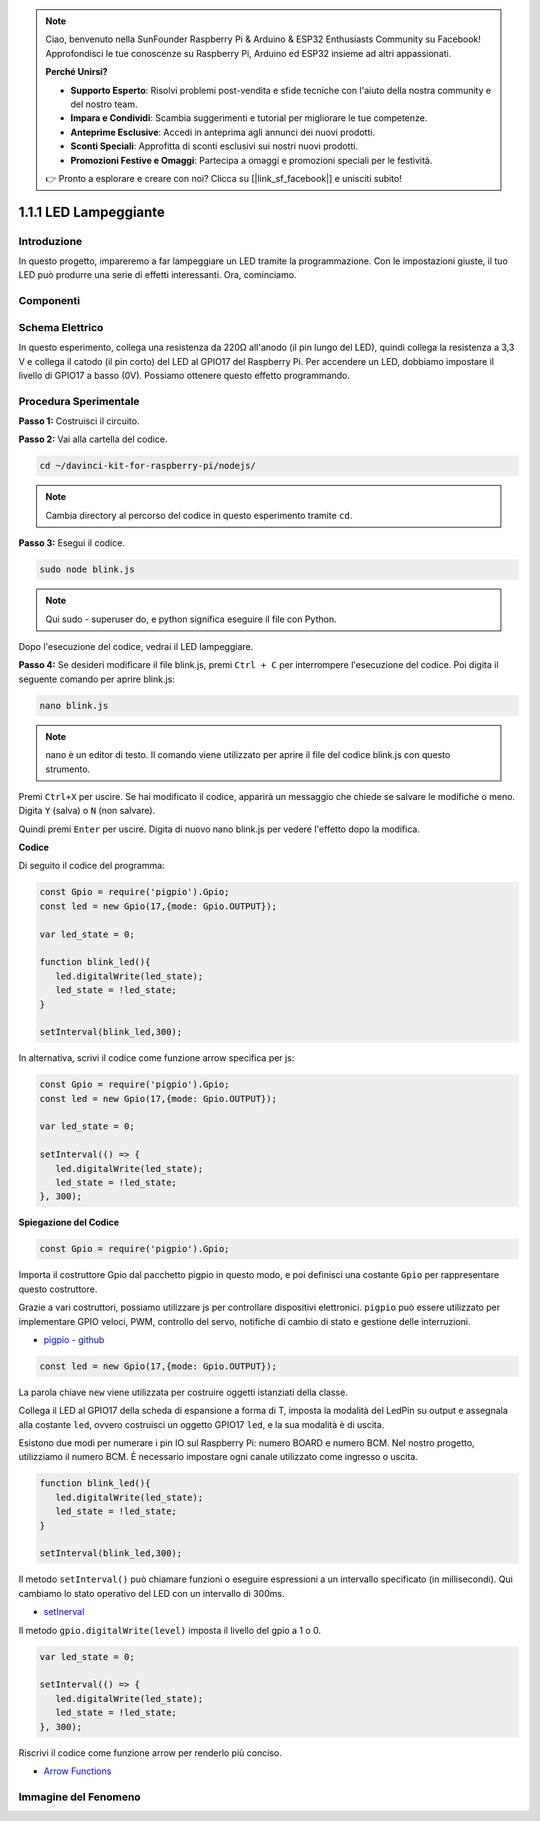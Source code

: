 .. note::

    Ciao, benvenuto nella SunFounder Raspberry Pi & Arduino & ESP32 Enthusiasts Community su Facebook! Approfondisci le tue conoscenze su Raspberry Pi, Arduino ed ESP32 insieme ad altri appassionati.

    **Perché Unirsi?**

    - **Supporto Esperto**: Risolvi problemi post-vendita e sfide tecniche con l'aiuto della nostra community e del nostro team.
    - **Impara e Condividi**: Scambia suggerimenti e tutorial per migliorare le tue competenze.
    - **Anteprime Esclusive**: Accedi in anteprima agli annunci dei nuovi prodotti.
    - **Sconti Speciali**: Approfitta di sconti esclusivi sui nostri nuovi prodotti.
    - **Promozioni Festive e Omaggi**: Partecipa a omaggi e promozioni speciali per le festività.

    👉 Pronto a esplorare e creare con noi? Clicca su [|link_sf_facebook|] e unisciti subito!

1.1.1 LED Lampeggiante
=========================

Introduzione
-----------------

In questo progetto, impareremo a far lampeggiare un LED tramite la programmazione.
Con le impostazioni giuste, il tuo LED può produrre una serie di effetti 
interessanti. Ora, cominciamo.

Componenti
------------------

.. image:: img/blinking_led_list.png
    :width: 800
    :align: center

Schema Elettrico
---------------------

In questo esperimento, collega una resistenza da 220Ω all'anodo (il pin lungo 
del LED), quindi collega la resistenza a 3,3 V e collega il catodo (il pin corto) 
del LED al GPIO17 del Raspberry Pi. Per accendere un LED, dobbiamo impostare il 
livello di GPIO17 a basso (0V). Possiamo ottenere questo effetto programmando.

.. image:: img/image48.png
    :width: 800
    :align: center

Procedura Sperimentale
-----------------------------

**Passo 1:** Costruisci il circuito.

.. image:: img/image49.png
    :width: 800
    :align: center

**Passo 2:** Vai alla cartella del codice.

.. raw:: html

   <run></run>

.. code-block::

   cd ~/davinci-kit-for-raspberry-pi/nodejs/

.. note::
    Cambia directory al percorso del codice in questo esperimento tramite ``cd``.

**Passo 3:** Esegui il codice.

.. raw:: html

   <run></run>

.. code-block::

   sudo node blink.js

.. note::
    Qui sudo - superuser do, e python significa eseguire il file con Python.

Dopo l'esecuzione del codice, vedrai il LED lampeggiare.

**Passo 4:** Se desideri modificare il file blink.js,
premi ``Ctrl + C`` per interrompere l'esecuzione del codice. Poi digita il seguente comando per aprire blink.js:

.. raw:: html

   <run></run>

.. code-block::

   nano blink.js

.. note::
    nano è un editor di testo. Il comando viene utilizzato per aprire il 
    file del codice blink.js con questo strumento.

Premi ``Ctrl+X`` per uscire. Se hai modificato il codice, apparirà un
messaggio che chiede se salvare le modifiche o meno. Digita ``Y`` (salva) 
o ``N`` (non salvare).

Quindi premi ``Enter`` per uscire. Digita di nuovo nano blink.js per
vedere l'effetto dopo la modifica.

**Codice**

Di seguito il codice del programma:

.. code-block:: js

   const Gpio = require('pigpio').Gpio;
   const led = new Gpio(17,{mode: Gpio.OUTPUT});

   var led_state = 0;

   function blink_led(){
      led.digitalWrite(led_state);
      led_state = !led_state;
   }

   setInterval(blink_led,300);

In alternativa, scrivi il codice come funzione arrow specifica per js:

.. code-block:: js

   const Gpio = require('pigpio').Gpio;
   const led = new Gpio(17,{mode: Gpio.OUTPUT});

   var led_state = 0;

   setInterval(() => {
      led.digitalWrite(led_state);
      led_state = !led_state;
   }, 300);

**Spiegazione del Codice**

.. code-block:: js

   const Gpio = require('pigpio').Gpio;

Importa il costruttore Gpio dal pacchetto pigpio in questo modo, 
e poi definisci una costante ``Gpio`` per rappresentare questo costruttore.

Grazie a vari costruttori, possiamo utilizzare js per controllare dispositivi elettronici.
``pigpio`` può essere utilizzato per implementare GPIO veloci, PWM, controllo del servo, notifiche di cambio di stato e gestione delle interruzioni.

* `pigpio - github <https://github.com/fivdi/pigpio>`_

.. A wrapper for the pigpio C library to enable fast GPIO, PWM, servo control, 
.. state change notification and interrupt handling with JS on the Raspberry Pi Zero, 
.. 1, 2, 3 or 4.

.. code-block:: js

   const led = new Gpio(17,{mode: Gpio.OUTPUT});

La parola chiave ``new`` viene utilizzata per costruire oggetti istanziati della classe.

Collega il LED al GPIO17 della scheda di espansione a forma di T, 
imposta la modalità del LedPin su output e assegnala alla costante ``led``, 
ovvero costruisci un oggetto GPIO17 ``led``, e la sua modalità è di uscita.

Esistono due modi per numerare i pin IO sul Raspberry Pi: 
numero BOARD e numero BCM. Nel nostro progetto, utilizziamo il numero BCM. 
È necessario impostare ogni canale utilizzato come ingresso o uscita.

.. code-block:: js

   function blink_led(){
      led.digitalWrite(led_state);
      led_state = !led_state;
   }

   setInterval(blink_led,300);

Il metodo ``setInterval()`` può chiamare funzioni o eseguire espressioni a un intervallo specificato (in millisecondi).
Qui cambiamo lo stato operativo del LED con un intervallo di 300ms.

*  `setInerval <https://developer.mozilla.org/en-US/docs/Web/API/setInterval>`_

Il metodo ``gpio.digitalWrite(level)`` imposta il livello del gpio a 1 o 0.

.. code-block:: js

   var led_state = 0;

   setInterval(() => {
      led.digitalWrite(led_state);
      led_state = !led_state;
   }, 300);

Riscrivi il codice come funzione arrow per renderlo più conciso.

* `Arrow Functions <https://developer.mozilla.org/en-US/docs/Web/JavaScript/Reference/Functions/Arrow_functions>`_

Immagine del Fenomeno
-------------------------

.. image:: img/image54.jpeg
    :width: 800
    :align: center